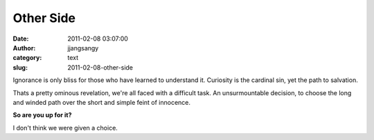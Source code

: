 Other Side
##########
:date: 2011-02-08 03:07:00
:author: jjangsangy
:category: text
:slug: 2011-02-08-other-side

Ignorance is only bliss for those who have learned to understand it.
Curiosity is the cardinal sin, yet the path to salvation.



Thats a pretty ominous revelation, we're all faced with a difficult
task. An unsurmountable decision, to choose the long and winded path
over the short and simple feint of innocence.



**So are you up for it?**



I don't think we were given a choice.
